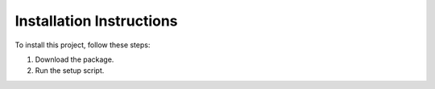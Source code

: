 Installation Instructions
=========================

To install this project, follow these steps:

1. Download the package.
2. Run the setup script.

